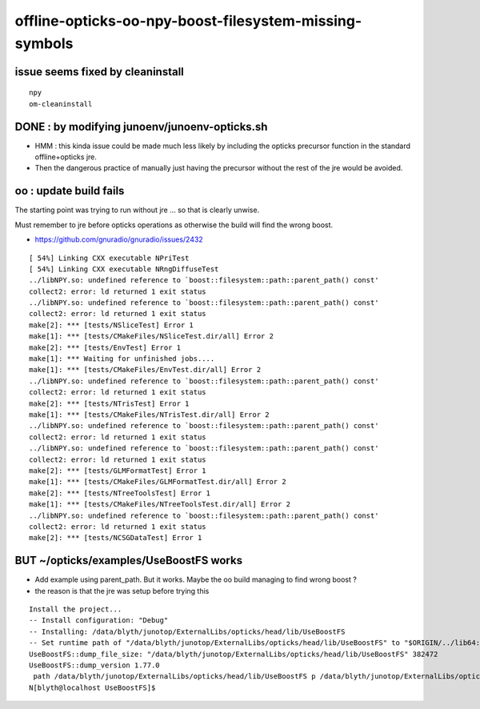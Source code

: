 offline-opticks-oo-npy-boost-filesystem-missing-symbols
==========================================================

issue seems fixed by cleaninstall
---------------------------------------------

::

    npy
    om-cleaninstall



DONE : by modifying junoenv/junoenv-opticks.sh 
-------------------------------------------------

* HMM : this kinda issue could be made much less likely by 
  including the opticks precursor function in the standard 
  offline+opticks jre. 

* Then the dangerous practice of manually just having the 
  precursor without the rest of the jre would be avoided.   



oo : update build fails
-------------------------

The starting point was trying to run without jre ...
so that is clearly unwise.

Must remember to jre before opticks operations 
as otherwise the build will find the wrong boost.


* https://github.com/gnuradio/gnuradio/issues/2432

::

    [ 54%] Linking CXX executable NPriTest
    [ 54%] Linking CXX executable NRngDiffuseTest
    ../libNPY.so: undefined reference to `boost::filesystem::path::parent_path() const'
    collect2: error: ld returned 1 exit status
    ../libNPY.so: undefined reference to `boost::filesystem::path::parent_path() const'
    collect2: error: ld returned 1 exit status
    make[2]: *** [tests/NSliceTest] Error 1
    make[1]: *** [tests/CMakeFiles/NSliceTest.dir/all] Error 2
    make[2]: *** [tests/EnvTest] Error 1
    make[1]: *** Waiting for unfinished jobs....
    make[1]: *** [tests/CMakeFiles/EnvTest.dir/all] Error 2
    ../libNPY.so: undefined reference to `boost::filesystem::path::parent_path() const'
    collect2: error: ld returned 1 exit status
    make[2]: *** [tests/NTrisTest] Error 1
    make[1]: *** [tests/CMakeFiles/NTrisTest.dir/all] Error 2
    ../libNPY.so: undefined reference to `boost::filesystem::path::parent_path() const'
    collect2: error: ld returned 1 exit status
    ../libNPY.so: undefined reference to `boost::filesystem::path::parent_path() const'
    collect2: error: ld returned 1 exit status
    make[2]: *** [tests/GLMFormatTest] Error 1
    make[1]: *** [tests/CMakeFiles/GLMFormatTest.dir/all] Error 2
    make[2]: *** [tests/NTreeToolsTest] Error 1
    make[1]: *** [tests/CMakeFiles/NTreeToolsTest.dir/all] Error 2
    ../libNPY.so: undefined reference to `boost::filesystem::path::parent_path() const'
    collect2: error: ld returned 1 exit status
    make[2]: *** [tests/NCSGDataTest] Error 1


BUT ~/opticks/examples/UseBoostFS works
------------------------------------------

* Add example using parent_path.  But it works.  Maybe the oo build managing to find wrong boost ?
* the reason is that the jre was setup before trying this


::

    Install the project...
    -- Install configuration: "Debug"
    -- Installing: /data/blyth/junotop/ExternalLibs/opticks/head/lib/UseBoostFS
    -- Set runtime path of "/data/blyth/junotop/ExternalLibs/opticks/head/lib/UseBoostFS" to "$ORIGIN/../lib64:$ORIGIN/../externals/lib:$ORIGIN/../externals/lib64:$ORIGIN/../externals/OptiX/lib64"
    UseBoostFS::dump_file_size: "/data/blyth/junotop/ExternalLibs/opticks/head/lib/UseBoostFS" 382472
    UseBoostFS::dump_version 1.77.0
     path /data/blyth/junotop/ExternalLibs/opticks/head/lib/UseBoostFS p /data/blyth/junotop/ExternalLibs/opticks/head/lib/UseBoostFS pp /data/blyth/junotop/ExternalLibs/opticks/head/lib
    N[blyth@localhost UseBoostFS]$ 





